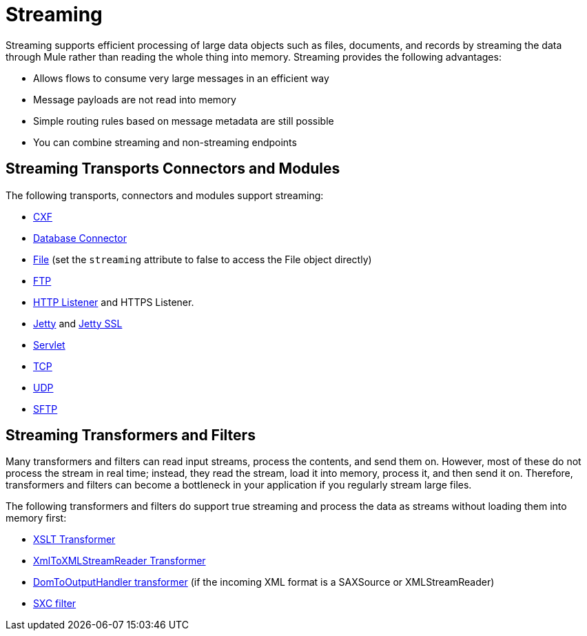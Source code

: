 = Streaming
:keywords: mule, esb, studio, streaming, memory, large payload

Streaming supports efficient processing of large data objects such as files, documents, and records by streaming the data through Mule rather than reading the whole thing into memory. Streaming provides the following advantages:

* Allows flows to consume very large messages in an efficient way
* Message payloads are not read into memory
* Simple routing rules based on message metadata are still possible
* You can combine streaming and non-streaming endpoints

== Streaming Transports Connectors and Modules

The following transports, connectors and modules support streaming:

* link:/mule-user-guide/v/3.8/cxf-module-reference[CXF]

* link:/mule-user-guide/v/3.8/database-connector-reference[Database Connector]
* link:/mule-user-guide/v/3.8/file-transport-reference[File] (set the `streaming` attribute to false to access the File object directly)
* link:/mule-user-guide/v/3.8/ftp-transport-reference[FTP]
* link:/mule-user-guide/v/3.8/http-listener-connector[HTTP Listener] and HTTPS Listener.
* link:/mule-user-guide/v/3.8/jetty-transport-reference[Jetty] and link:/mule-user-guide/v/3.8/jetty-ssl-transport[Jetty SSL]
* link:/mule-user-guide/v/3.8/servlet-transport-reference[Servlet]
* link:/mule-user-guide/v/3.8/tcp-transport-reference[TCP]
* link:/mule-user-guide/v/3.8/udp-transport-reference[UDP]
* link:/mule-user-guide/v/3.8/sftp-transport-reference[SFTP]

== Streaming Transformers and Filters

Many transformers and filters can read input streams, process the contents, and send them on. However, most of these do not process the stream in real time; instead, they read the stream, load it into memory, process it, and then send it on. Therefore, transformers and filters can become a bottleneck in your application if you regularly stream large files.

The following transformers and filters do support true streaming and process the data as streams without loading them into memory first:

* link:/mule-user-guide/v/3.8/xslt-transformer[XSLT Transformer]
* link:/mule-user-guide/v/3.8/xmltoxmlstreamreader-transformer[XmlToXMLStreamReader Transformer]
* link:/mule-user-guide/v/3.8/domtoxml-transformer[DomToOutputHandler transformer] (if the incoming XML format is a SAXSource or XMLStreamReader)
* link:/mule-user-guide/v/3.8/sxc-module-reference[SXC filter]
